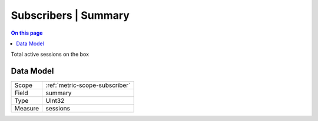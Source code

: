 .. _metric-type-subscribers-summary:

=====================
Subscribers | Summary
=====================
.. contents:: On this page
    :local:
    :backlinks: none
    :depth: 1
    :class: singlecol

Total active sessions on the box

Data Model
----------

======= ==================================================
Scope   :ref:`metric-scope-subscriber`
Field   summary
Type    UInt32
Measure sessions
======= ==================================================
